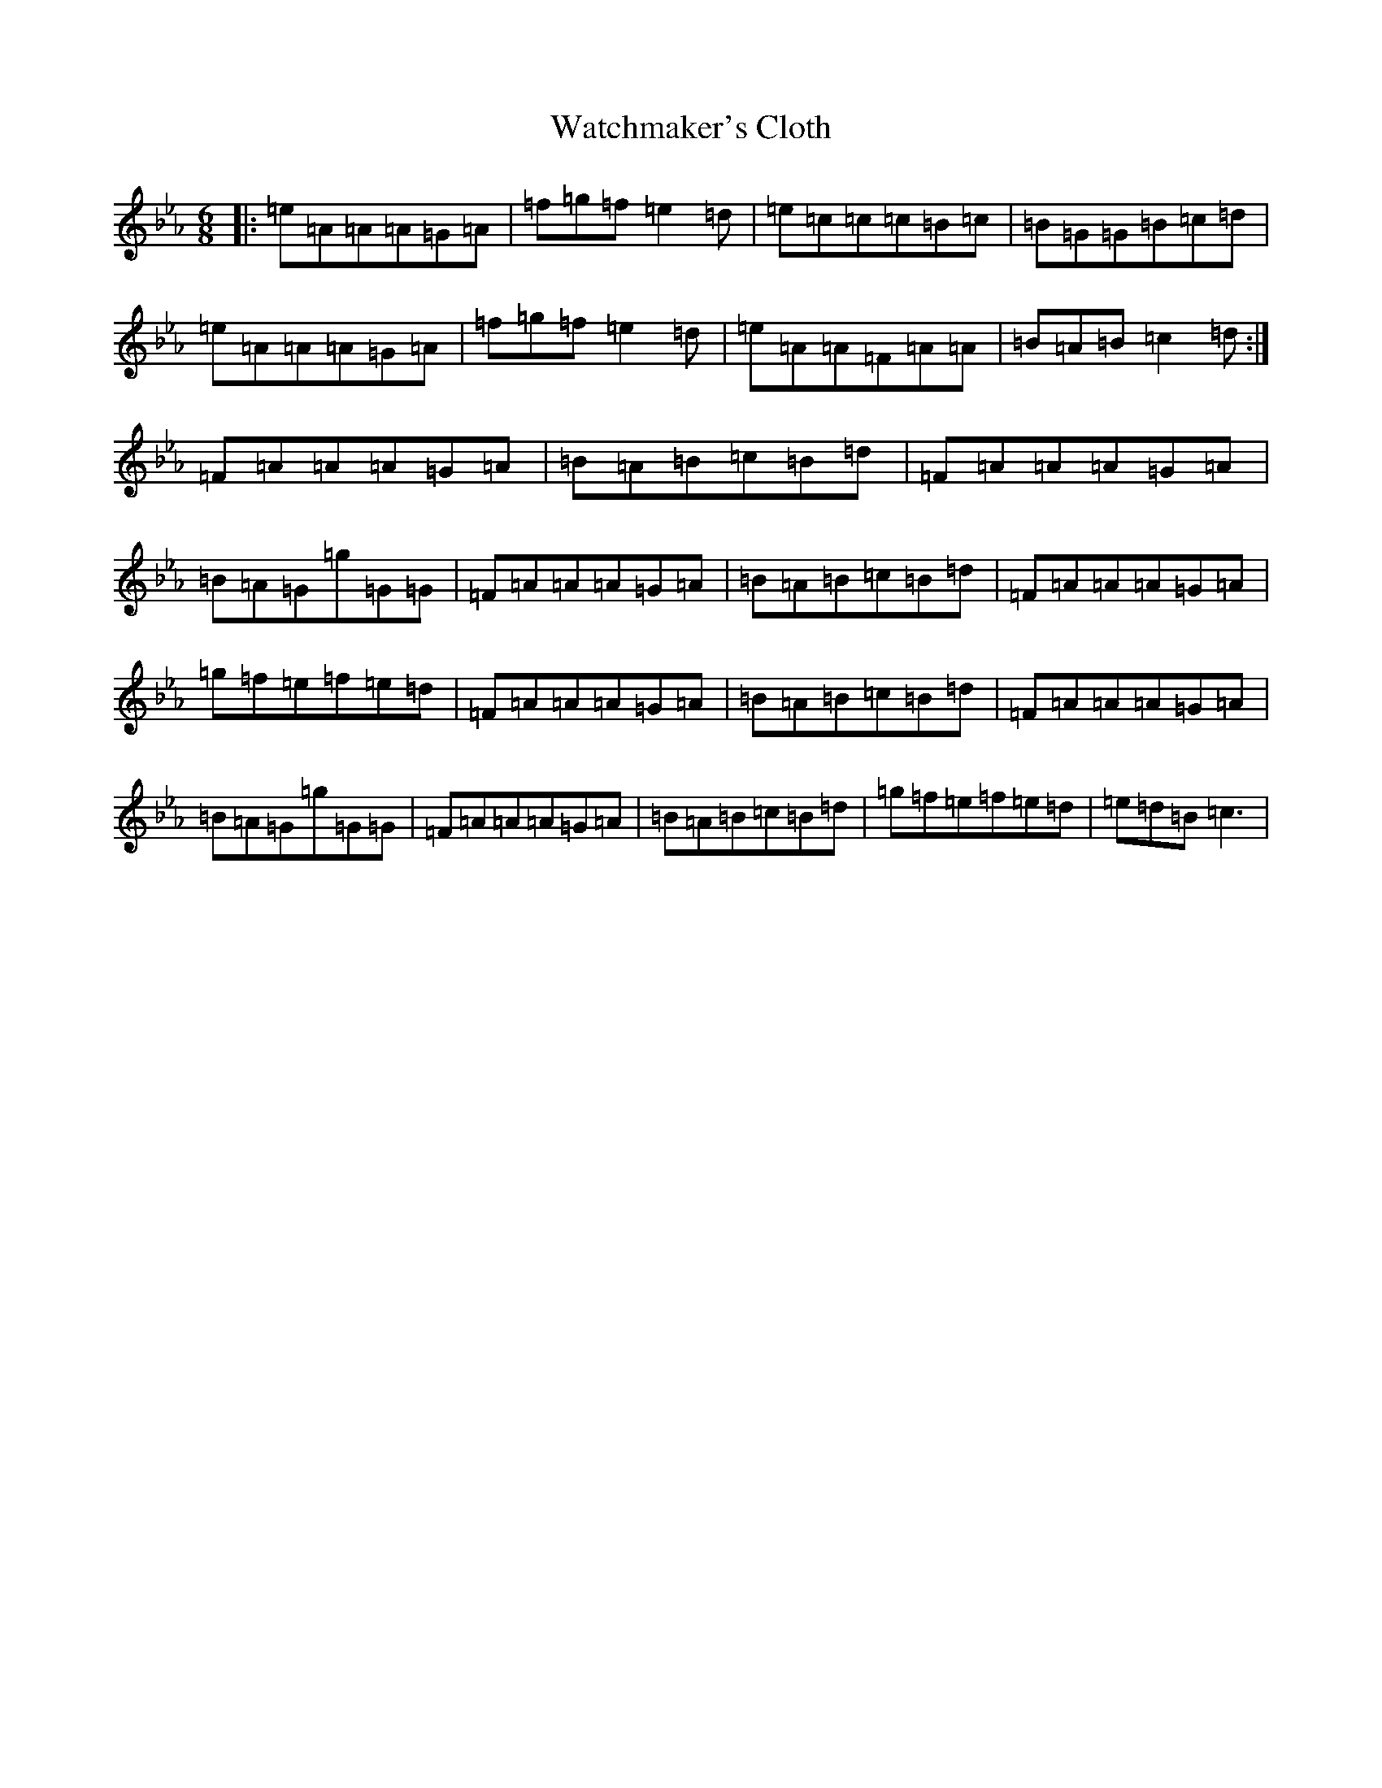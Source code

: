 X: 6446
T: Watchmaker's Cloth
S: https://thesession.org/tunes/12121#setting12121
Z: G minor
R: reel
M:6/8
L:1/8
K: C minor
|:=e=A=A=A=G=A|=f=g=f=e2=d|=e=c=c=c=B=c|=B=G=G=B=c=d|=e=A=A=A=G=A|=f=g=f=e2=d|=e=A=A=F=A=A|=B=A=B=c2=d:|=F=A=A=A=G=A|=B=A=B=c=B=d|=F=A=A=A=G=A|=B=A=G=g=G=G|=F=A=A=A=G=A|=B=A=B=c=B=d|=F=A=A=A=G=A|=g=f=e=f=e=d|=F=A=A=A=G=A|=B=A=B=c=B=d|=F=A=A=A=G=A|=B=A=G=g=G=G|=F=A=A=A=G=A|=B=A=B=c=B=d|=g=f=e=f=e=d|=e=d=B=c3|